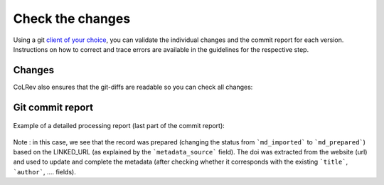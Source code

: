 .. _Changes:

Check the changes
==================================

Using a git `client of your choice <https://git-scm.com/downloads/guis>`_, you can validate the individual changes and the commit report for each version.
Instructions on how to correct and trace errors are available in the guidelines for the respective step.

Changes
-------------

CoLRev also ensures that the git-diffs are readable so you can check all changes:

.. figure:: ../../figures/change_example1.png
   :width: 700
   :alt: Changes example

Git commit report
-----------------------

.. figure:: ../../figures/commit_report.png
   :width: 700
   :alt: Example commit report

Example of a detailed processing report (last part of the commit report):

.. figure:: ../../figures/change_example2.png
   :alt: Example processing report

Note : in this case, we see that the record was prepared (changing the status from ```md_imported``` to ```md_prepared```) based on the LINKED_URL (as explained by the ```metadata_source``` field).
The doi was extracted from the website (url) and used to update and complete the metadata (after checking whether it corresponds with the existing ```title```, ```author```, .... fields).
